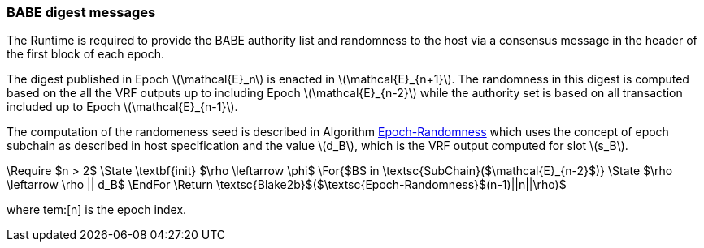 === BABE digest messages

The Runtime is required to provide the BABE authority list and
randomness to the host via a consensus message in the header of the
first block of each epoch.

The digest published in Epoch latexmath:[\mathcal{E}_n] is enacted in
latexmath:[\mathcal{E}_{n+1}]. The randomness in this digest is
computed based on the all the VRF outputs up to including Epoch
latexmath:[\mathcal{E}_{n-2}] while the authority set is based on all
transaction included up to Epoch latexmath:[\mathcal{E}_{n-1}].

****
The computation of the randomeness seed is described in Algorithm
<<algo-epoch-randomness>> which uses the
concept of epoch subchain as described in host specification and the
value latexmath:[d_B], which is the VRF output computed for slot
latexmath:[s_B].

.Epoch-Randomness
[pseudocode#algo-epoch-randomness]
++++
\Require $n > 2$
\State \textbf{init} $\rho \leftarrow \phi$
\For{$B$ in \textsc{SubChain}($\mathcal{E}_{n-2}$)}
  \State $\rho \leftarrow \rho || d_B$
\EndFor
\Return \textsc{Blake2b}$($\textsc{Epoch-Randomness}$(n-1)||n||\rho)$
++++
where tem:[n] is the epoch index.
****
